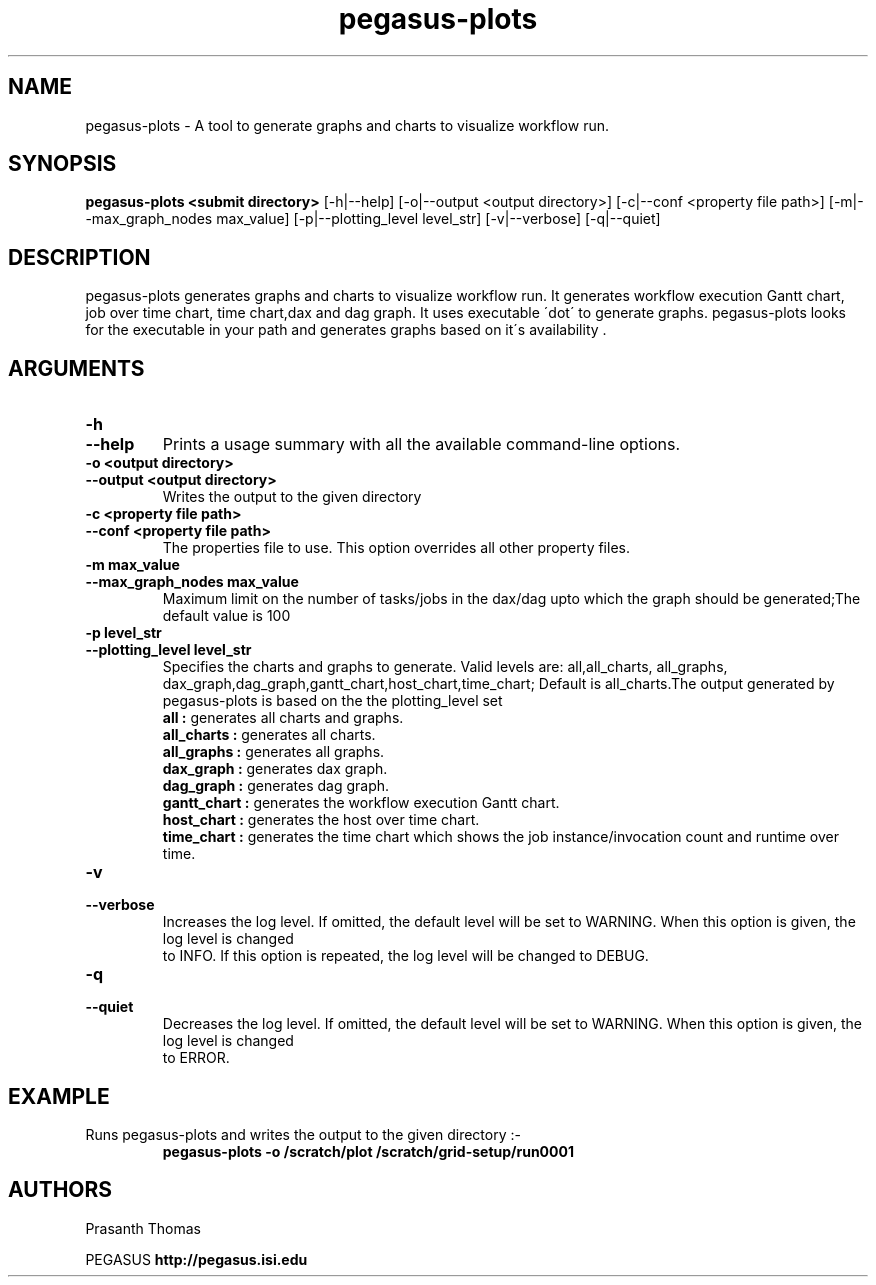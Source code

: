 .\"  Copyright 2010-2011 University Of Southern California
.\"
.\" Licensed under the Apache License, Version 2.0 (the "License");
.\" you may not use this file except in compliance with the License.
.\" You may obtain a copy of the License at
.\"
.\"  http://www.apache.org/licenses/LICENSE-2.0
.\"
.\"  Unless required by applicable law or agreed to in writing,
.\"  software distributed under the License is distributed on an "AS IS" BASIS,
.\"  WITHOUT WARRANTIES OR CONDITIONS OF ANY KIND, either express or implied.
.\"  See the License for the specific language governing permissions and
.\" limitations under the License.
.\" Southern California. All rights reserved.
.\"
.\" $Id$
.\"
.\" Authors: Prasanth Thomas
.\"
.TH "pegasus-plots" "1" "1.0.0" "PEGASUS Workflow Planner"
.SH "NAME"
pegasus-plots \- A tool to generate graphs and charts to visualize workflow run.

.SH "SYNOPSIS"
.B pegasus-plots <submit directory>
[\-h|\-\-help]
[\-o|\-\-output <output directory>] 
[\-c|\-\-conf <property file path>]
[\-m|\-\-max_graph_nodes max_value]
[\-p|\-\-plotting_level level_str]
[\-v|\-\-verbose]
[\-q|\-\-quiet] 

.SH "DESCRIPTION"
pegasus-plots generates graphs and charts to visualize workflow run. It generates workflow execution Gantt chart, job over time chart, time chart,dax and dag graph. It uses executable \'dot\' to generate graphs. pegasus-plots looks for the executable in your path and generates graphs based on it\'s availability .

.SH "ARGUMENTS"

.TP
.B \-h
.PD 0
.TP
.PD 1
.B \-\-help 
Prints a usage summary with all the available command-line options.

.TP
.B \-o <output directory>
.PD 0
.TP
.PD 1
.B \-\-output  <output directory>
Writes the output to the given directory 

.TP
.B \-c  <property file path>
.PD 0
.TP
.PD 1
.B \-\-conf  <property file path>
The properties file to use. This option overrides all other property files.

.TP
.B \-m  max_value
.PD 0
.TP
.PD 1
.B \-\-max_graph_nodes  max_value
 Maximum limit on the number of tasks/jobs in the dax/dag upto which the graph should be generated;The default value is 100


.TP
.B \-p level_str
.PD 0
.TP
.PD 1
.B \-\-plotting_level  level_str
Specifies the charts and graphs to generate. Valid levels are: all,all_charts, all_graphs, dax_graph,dag_graph,gantt_chart,host_chart,time_chart; 
Default is all_charts.The output generated by pegasus-plots is based on the the plotting_level set
.RS
.B all : 
generates all charts and graphs.
.RE
.RS
.B all_charts : 
generates all charts.
.RE
.RS
.B all_graphs : 
generates all graphs.
.RE
.RS
.B dax_graph : 
generates dax graph.
.RE
.RS
.B dag_graph : 
generates dag graph.
.RE
.RS
.B gantt_chart : 
generates the workflow execution Gantt chart.
.RE
.RS
.B host_chart : 
generates the host over time chart.
.RE
.RS
.B time_chart : 
generates the time chart which shows the job instance/invocation count and runtime over time.
.RE

.TP
.B \-v
.PD 0
.TP
.PD 1
.B \-\-verbose
Increases the log level.  If omitted, the default level will be set to WARNING.  When this option is given, the log level is changed
 to INFO.  If this option is repeated, the log level will be changed to DEBUG.

.TP
.B \-q
.PD 0
.TP
.PD 1
.B \-\-quiet
Decreases the log level.  If omitted, the default level will be set to WARNING.  When this option is given, the log level is changed
 to ERROR.


.SH "EXAMPLE"
.TP
Runs pegasus-plots and writes the output to the given directory :\-
.nf 
\f(CB
 pegasus-plots  -o /scratch/plot /scratch/grid-setup/run0001
\fP
.fi 
 
.SH "AUTHORS"
Prasanth Thomas 
.PP 
.br 
PEGASUS
.B http://pegasus.isi.edu

